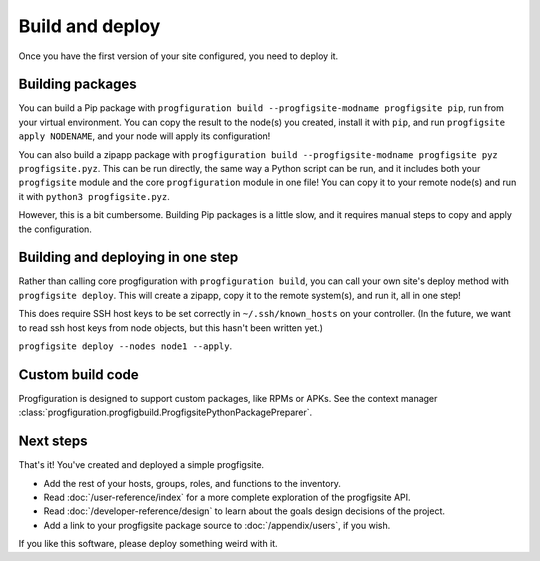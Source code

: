 Build and deploy
================

Once you have the first version of your site configured,
you need to deploy it.

Building packages
-----------------

You can build a Pip package with
``progfiguration build --progfigsite-modname progfigsite pip``,
run from your virtual environment.
You can copy the result to the node(s) you created,
install it with ``pip``,
and run ``progfigsite apply NODENAME``,
and your node will apply its configuration!

You can also build a zipapp package with
``progfiguration build --progfigsite-modname progfigsite pyz progfigsite.pyz``.
This can be run directly, the same way a Python script can be run,
and it includes both your ``progfigsite`` module
and the core ``progfiguration`` module in one file!
You can copy it to your remote node(s) and run it with ``python3 progfigsite.pyz``.

However, this is a bit cumbersome.
Building Pip packages is a little slow,
and it requires manual steps to copy and apply the configuration.

Building and deploying in one step
----------------------------------

Rather than calling core progfiguration with ``progfiguration build``,
you can call your own site's deploy method with ``progfigsite deploy``.
This will create a zipapp, copy it to the remote system(s),
and run it,
all in one step!

This does require SSH host keys to be set correctly in
``~/.ssh/known_hosts`` on your controller.
(In the future, we want to read ssh host keys from node objects,
but this hasn't been written yet.)

``progfigsite deploy --nodes node1 --apply``.

Custom build code
-----------------

Progfiguration is designed to support custom packages,
like RPMs or APKs.
See the context manager :class:`progfiguration.progfigbuild.ProgfigsitePythonPackagePreparer`.

Next steps
----------

That's it!
You've created and deployed a simple progfigsite.

* Add the rest of your hosts, groups, roles, and functions to the inventory.
* Read :doc:`/user-reference/index` for a more complete exploration of the progfigsite API.
* Read :doc:`/developer-reference/design` to learn about the goals design decisions of the project.
* Add a link to your progfigsite package source to :doc:`/appendix/users`, if you wish.

If you like this software, please deploy something weird with it.
